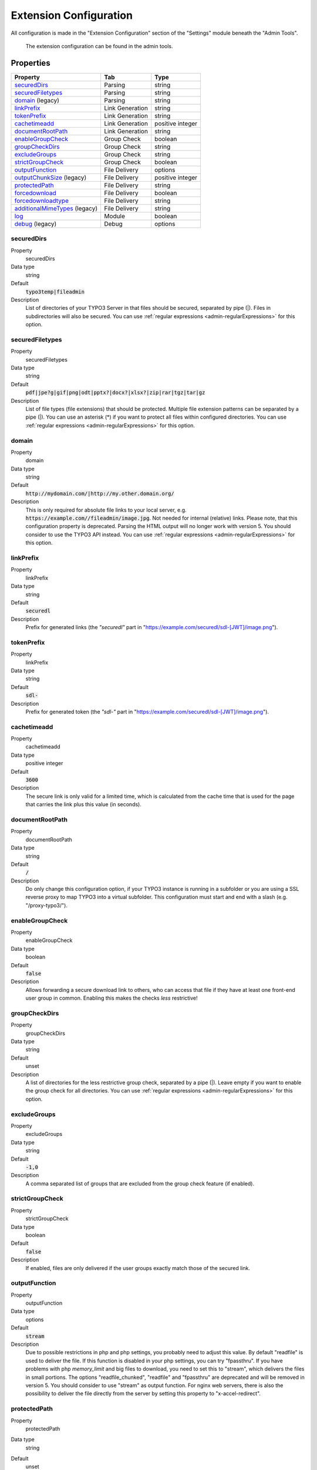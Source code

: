 ﻿.. include:: ../../Includes.txt

.. _admin-extensionConfiguration:

=======================
Extension Configuration
=======================

All configuration is made in the "Extension Configuration" section of the "Settings" module beneath the "Admin Tools".

.. figure:: ../../Images/ExtensionConfiguration.png
   :alt: Extension Configuration
   :class: with-shadow

   The extension configuration can be found in the admin tools.

Properties
==========

.. container:: ts-properties

   ==================================== ==================================== ==================
   Property                             Tab                                  Type
   ==================================== ==================================== ==================
   securedDirs_                         Parsing                              string
   securedFiletypes_                    Parsing                              string
   domain_ (legacy)                     Parsing                              string
   linkPrefix_                          Link Generation                      string
   tokenPrefix_                         Link Generation                      string
   cachetimeadd_                        Link Generation                      positive integer
   documentRootPath_                    Link Generation                      string
   enableGroupCheck_                    Group Check                          boolean
   groupCheckDirs_                      Group Check                          string
   excludeGroups_                       Group Check                          string
   strictGroupCheck_                    Group Check                          boolean
   outputFunction_                      File Delivery                        options
   outputChunkSize_ (legacy)            File Delivery                        positive integer
   protectedPath_                       File Delivery                        string
   forcedownload_                       File Delivery                        boolean
   forcedownloadtype_                   File Delivery                        string
   additionalMimeTypes_ (legacy)        File Delivery                        string
   log_                                 Module                               boolean
   debug_ (legacy)                      Debug                                options
   ==================================== ==================================== ==================

.. ### BEGIN~OF~TABLE ###

.. _admin-extensionConfiguration-securedDirs:

securedDirs
-----------
.. container:: table-row

   Property
         securedDirs
   Data type
         string
   Default
         :code:`typo3temp|fileadmin`
   Description
         List of directories of your TYPO3 Server in that files should be secured, separated by pipe (|). Files in subdirectories
         will also be secured.
         You can use :ref:`regular expressions <admin-regularExpressions>` for this option.


.. _admin-extensionConfiguration-securedFileTypes:

securedFiletypes
----------------
.. container:: table-row

   Property
         securedFiletypes
   Data type
         string
   Default
         :code:`pdf|jpe?g|gif|png|odt|pptx?|docx?|xlsx?|zip|rar|tgz|tar|gz`
   Description
         List of file types (file extensions) that should be protected. Multiple file extension patterns can be separated by a
         pipe (|). You can use an asterisk (*) if you want to protect all files within configured directories.
         You can use :ref:`regular expressions <admin-regularExpressions>` for this option.


.. _admin-extensionConfiguration-domain:

domain
------
.. container:: table-row

   Property
         domain
   Data type
         string
   Default
         :code:`http://mydomain.com/|http://my.other.domain.org/`
   Description
         This is only required for absolute file links to your local server, e.g. :code:`https://example.com//fileadmin/image.jpg`.
         Not needed for internal (relative) links. Please note, that this configuration property is deprecated. Parsing the HTML
         output will no longer work with version 5. You should consider to use the TYPO3 API instead.
         You can use :ref:`regular expressions <admin-regularExpressions>` for this option.


.. _admin-extensionConfiguration-linkPrefix:

linkPrefix
----------
.. container:: table-row

   Property
         linkPrefix
   Data type
         string
   Default
         :code:`securedl`
   Description
         Prefix for generated links (the `"securedl"` part in "https://example.com/securedl/sdl-[JWT]/image.png").


.. _admin-extensionConfiguration-tokenPrefix:

tokenPrefix
-----------
.. container:: table-row

   Property
         linkPrefix
   Data type
         string
   Default
         :code:`sdl-`
   Description
         Prefix for generated token (the `"sdl-"` part in "https://example.com/securedl/sdl-[JWT]/image.png").


.. _admin-extensionConfiguration-cacheTimeAdd:

cachetimeadd
------------
.. container:: table-row

   Property
         cachetimeadd
   Data type
         positive integer
   Default
         :code:`3600`
   Description
         The secure link is only valid for a limited time, which is calculated from the cache time that is used for the page that
         carries the link plus this value (in seconds).


.. _admin-extensionConfiguration-documentRootPath:

documentRootPath
----------------
.. container:: table-row

   Property
         documentRootPath
   Data type
         string
   Default
         :code:`/`
   Description
         Do only change this configuration option, if your TYPO3 instance is running in a subfolder or you are using a SSL
         reverse proxy to map TYPO3 into a virtual subfolder. This configuration must start and end with a slash
         (e.g. "/proxy-typo3/").


.. _admin-extensionConfiguration-enableGroupCheck:

enableGroupCheck
----------------
.. container:: table-row

   Property
         enableGroupCheck
   Data type
         boolean
   Default
         :code:`false`
   Description
         Allows forwarding a secure download link to others, who can access that file if they have at least one front-end user
         group in common. Enabling this makes the checks *less* restrictive!


.. _admin-extensionConfiguration-groupCheckDirs:

groupCheckDirs
--------------
.. container:: table-row

   Property
         groupCheckDirs
   Data type
         string
   Default
         unset
   Description
         A list of directories for the less restrictive group check, separated by a pipe (|). Leave empty if you want to enable
         the group check for all directories.
         You can use :ref:`regular expressions <admin-regularExpressions>` for this option.


.. _admin-extensionConfiguration-excludeGroups:

excludeGroups
-------------
.. container:: table-row

   Property
         excludeGroups
   Data type
         string
   Default
         :code:`-1,0`
   Description
         A comma separated list of groups that are excluded from the group check feature (if enabled).


.. _admin-extensionConfiguration-strictGroupCheck:

strictGroupCheck
----------------
.. container:: table-row

   Property
         strictGroupCheck
   Data type
         boolean
   Default
         :code:`false`
   Description
         If enabled, files are only delivered if the user groups exactly match those of the secured link.


.. _admin-extensionConfiguration-outputFunction:

outputFunction
--------------
.. container:: table-row

   Property
         outputFunction
   Data type
         options
   Default
         :code:`stream`
   Description
         Due to possible restrictions in php and php settings, you probably need to adjust this value. By default "readfile" is
         used to deliver the file. If this function is disabled in your php settings, you can try "fpassthru". If you have
         problems with php `memory_limit` and big files to download, you need to set this to "stream", which delivers
         the files in small portions. The options "readfile_chunked", "readfile" and "fpassthru" are deprecated and will be
         removed in version 5. You should consider to use "stream" as output function.
         For nginx web servers, there is also the possibility to deliver the file directly from the server by setting this
         property to "x-accel-redirect".


.. _admin-extensionConfiguration-protectedPath:

protectedPath
-------------
.. container:: table-row

   Property
         protectedPath
   Data type
         string
   Default
         unset
   Description
         Only applicable if you use x-accel-redirect (see: outputFunction_). Specify the protected path used in your nginx
         location directive. A matching nginx `location` directive needs to be added.
   Example
         ::

            location /internal {
                internal;
                alias /path/to/your/protected/storage;
            }


.. _admin-extensionConfiguration-outputChunkSize:

outputChunkSize
---------------
.. container:: table-row

   Property
         outputChunkSize
   Data type
         positive integer
   Default
         :code:`1048576`
   Description
         Only applicable if you use "readfile_chunked" or "stream" as output function (see: outputFunction_). Specify the number
         of bytes, served as one chunk when delivering the file. Choosing this value too low is a performance killer. Please note,
         that this property is deprecated and will be removed in version 5.


.. _admin-extensionConfiguration-forcedownload:

forcedownload
-------------
.. container:: table-row

   Property
         forcedownload
   Data type
         boolean
   Default
         :code:`false`
   Description
         If this is checked some file types are forced to be downloaded (see: forcedownloadtype_) in contrast of being embedded
         in the browser window.


.. _admin-extensionConfiguration-forcedownloadtype:

forcedownloadtype
-----------------
.. container:: table-row

   Property
         forcedownloadtype
   Data type
         string
   Default
         :code:`odt|pptx?|docx?|xlsx?|zip|rar|tgz|tar|gz`
   Description
         A list of file types that should not be opened inline in a browser, separated by a pipe. Only used if "forcedownload"
         (see: forcedownload_) is enabled. You can use an asterisk (*) if you want to force download for all file types.
         You can use :ref:`regular expressions <admin-regularExpressions>` for this option.


.. _admin-extensionConfiguration-additionalMimeTypes:

additionalMimeTypes
-------------------
.. container:: table-row

   Property
         additionalMimeTypes
   Data type
         string
   Default
         :code:`txt|text/plain,html|text/html`
   Description
         Comma separated list of additional MIME types (file extension / mime type pairs, in which file extension and MIME type
         is separated by a pipe symbol). Can be used to override existing MIME type settings of the extension as well. Please
         note, that this property is deprecated and will be removed in version 5. You should extend the globals
         :php:`$GLOBALS['TYPO3_CONF_VARS']['SYS']['FileInfo']['fileExtensionToMimeType']` array.


.. _admin-extensionConfiguration-log:

log
---
.. container:: table-row

   Property
         log
   Data type
         boolean
   Default
         :code:`false`
   Description
         Each file access will be logged to database, this could be a performance issue, if you have a high traffic site. If you
         decide to turn it on, a backend module will be activated to see the traffic caused by user/ file


.. _admin-extensionConfiguration-debug:

debug
-----
.. container:: table-row

   Property
         debug
   Data type
         options
   Default
         :code:`0`
   Description
         For developing only. Please note, that this property is deprecated and will be removed in version 5.

.. ### END~OF~TABLE ###
